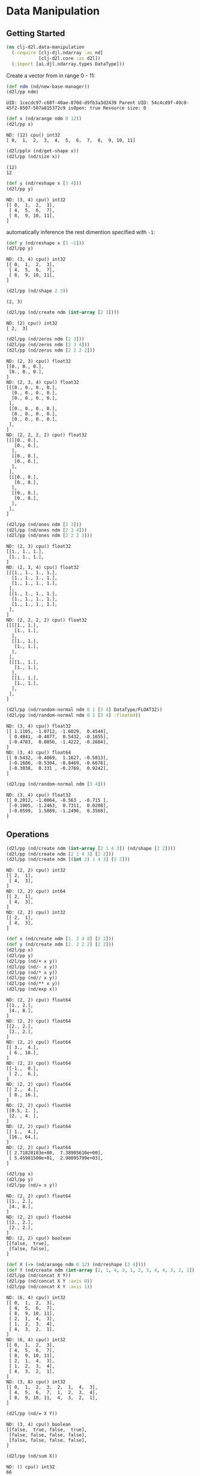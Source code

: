 #+PROPERTY: header-args    :tangle src/clj_d2l/data_manipulation.clj
* Data Manipulation

** Getting Started

#+begin_src clojure :results silent
(ns clj-d2l.data-manipulation
  (:require [clj-djl.ndarray :as nd]
            [clj-d2l.core :as d2l])
  (:import [ai.djl.ndarray.types DataType]))
#+end_src

Create a vector from in range 0 - 11:

#+begin_src clojure :results output :exports both
(def ndm (nd/new-base-manager))
(d2l/pp ndm)
#+end_src

#+RESULTS:
: UID: 1cecdc97-c60f-40ae-870d-d9fb3a3d2439 Parent UID: 54c4cd9f-49c0-45f2-8507-507a815372c9 isOpen: true Resource size: 0

#+begin_src clojure :results output :exports both
(def x (nd/arange ndm 0 12))
(d2l/pp x)
#+end_src

#+RESULTS:
: ND: (12) cpu() int32
: [ 0,  1,  2,  3,  4,  5,  6,  7,  8,  9, 10, 11]

#+begin_src clojure :results output :exports both
(d2l/ppln (nd/get-shape x))
(d2l/pp (nd/size x))
#+end_src

#+RESULTS:
: (12)
: 12

#+begin_src clojure :results output :exports both
(def y (nd/reshape x [3 4]))
(d2l/pp y)
#+end_src

#+RESULTS:
: ND: (3, 4) cpu() int32
: [[ 0,  1,  2,  3],
:  [ 4,  5,  6,  7],
:  [ 8,  9, 10, 11],
: ]


automatically inference the rest dimention specified with =-1=:

#+begin_src clojure :results output :exports both
(def y (nd/reshape x [3 -1]))
(d2l/pp y)
#+end_src

#+RESULTS:
: ND: (3, 4) cpu() int32
: [[ 0,  1,  2,  3],
:  [ 4,  5,  6,  7],
:  [ 8,  9, 10, 11],
: ]


#+begin_src clojure :results output :exports both
(d2l/pp (nd/shape 2 3))
#+end_src

#+RESULTS:
: (2, 3)

#+begin_src clojure :results output :exports both
(d2l/pp (nd/create ndm (int-array [2 3])))
#+end_src

#+RESULTS:
: ND: (2) cpu() int32
: [ 2,  3]

#+begin_src clojure :results output :exports both
(d2l/pp (nd/zeros ndm [2 3]))
(d2l/pp (nd/zeros ndm [2 3 4]))
(d2l/pp (nd/zeros ndm [2 2 2 2]))
#+end_src

#+RESULTS:
#+begin_example
ND: (2, 3) cpu() float32
[[0., 0., 0.],
 [0., 0., 0.],
]
ND: (2, 3, 4) cpu() float32
[[[0., 0., 0., 0.],
  [0., 0., 0., 0.],
  [0., 0., 0., 0.],
 ],
 [[0., 0., 0., 0.],
  [0., 0., 0., 0.],
  [0., 0., 0., 0.],
 ],
]
ND: (2, 2, 2, 2) cpu() float32
[[[[0., 0.],
   [0., 0.],
  ],
  [[0., 0.],
   [0., 0.],
  ],
 ],
 [[[0., 0.],
   [0., 0.],
  ],
  [[0., 0.],
   [0., 0.],
  ],
 ],
]
#+end_example

#+begin_src clojure :results output :exports both
(d2l/pp (nd/ones ndm [2 3]))
(d2l/pp (nd/ones ndm [2 3 4]))
(d2l/pp (nd/ones ndm [2 2 2 2]))
#+end_src

#+RESULTS:
#+begin_example
ND: (2, 3) cpu() float32
[[1., 1., 1.],
 [1., 1., 1.],
]
ND: (2, 3, 4) cpu() float32
[[[1., 1., 1., 1.],
  [1., 1., 1., 1.],
  [1., 1., 1., 1.],
 ],
 [[1., 1., 1., 1.],
  [1., 1., 1., 1.],
  [1., 1., 1., 1.],
 ],
]
ND: (2, 2, 2, 2) cpu() float32
[[[[1., 1.],
   [1., 1.],
  ],
  [[1., 1.],
   [1., 1.],
  ],
 ],
 [[[1., 1.],
   [1., 1.],
  ],
  [[1., 1.],
   [1., 1.],
  ],
 ],
]
#+end_example


#+begin_src clojure :results output :exports both
(d2l/pp (nd/random-normal ndm 0 1 [3 4] DataType/FLOAT32))
(d2l/pp (nd/random-normal ndm 0 1 [3 4] :float64))
#+end_src

#+RESULTS:
#+begin_example
ND: (3, 4) cpu() float32
[[ 1.1105, -1.0712, -1.6029,  0.4544],
 [ 0.4841, -0.4077,  0.5432, -0.1655],
 [-0.4783,  0.0856, -1.4222, -0.2684],
]
ND: (3, 4) cpu() float64
[[ 0.5432, -0.4869,  1.1627, -0.5813],
 [-0.1686, -0.5304, -0.8469, -0.6678],
 [-0.3038,  0.331 , -0.2769,  0.9242],
]
#+end_example

#+begin_src clojure :results output :exports both
(d2l/pp (nd/random-normal ndm [3 4]))
#+end_src

#+RESULTS:
: ND: (3, 4) cpu() float32
: [[ 0.2012, -1.0064, -0.563 , -0.715 ],
:  [-0.1005, -1.2463,  0.7311,  0.0208],
:  [-0.0599,  1.5089, -1.2496,  0.3568],
: ]

** Operations

#+begin_src clojure :results output :exports both
(d2l/pp (nd/create ndm (int-array [2 1 4 3]) (nd/shape [2 2])))
(d2l/pp (nd/create ndm [2 1 4 3] [2 2]))
(d2l/pp (nd/create ndm [(int 2) 1 4 3] [2 2]))
#+end_src

#+RESULTS:
#+begin_example
ND: (2, 2) cpu() int32
[[ 2,  1],
 [ 4,  3],
]
ND: (2, 2) cpu() int64
[[ 2,  1],
 [ 4,  3],
]
ND: (2, 2) cpu() int32
[[ 2,  1],
 [ 4,  3],
]
#+end_example

#+begin_src clojure :results output :exports both
(def x (nd/create ndm [1. 2 4 8] [2 2]))
(def y (nd/create ndm [2. 2 2 2] [2 2]))
(d2l/pp x)
(d2l/pp y)
(d2l/pp (nd/+ x y))
(d2l/pp (nd/- x y))
(d2l/pp (nd/* x y))
(d2l/pp (nd// x y))
(d2l/pp (nd/** x y))
(d2l/pp (nd/exp x))
#+end_src


#+RESULTS:
#+begin_example
ND: (2, 2) cpu() float64
[[1., 2.],
 [4., 8.],
]
ND: (2, 2) cpu() float64
[[2., 2.],
 [2., 2.],
]
ND: (2, 2) cpu() float64
[[ 3.,  4.],
 [ 6., 10.],
]
ND: (2, 2) cpu() float64
[[-1.,  0.],
 [ 2.,  6.],
]
ND: (2, 2) cpu() float64
[[ 2.,  4.],
 [ 8., 16.],
]
ND: (2, 2) cpu() float64
[[0.5, 1. ],
 [2. , 4. ],
]
ND: (2, 2) cpu() float64
[[ 1.,  4.],
 [16., 64.],
]
ND: (2, 2) cpu() float64
[[ 2.71828183e+00,  7.38905610e+00],
 [ 5.45981500e+01,  2.98095799e+03],
]
#+end_example

#+begin_src clojure :results output :exports both
(d2l/pp x)
(d2l/pp y)
(d2l/pp (nd/= x y))
#+end_src

#+RESULTS:
#+begin_example
ND: (2, 2) cpu() float64
[[1., 2.],
 [4., 8.],
]
ND: (2, 2) cpu() float64
[[2., 2.],
 [2., 2.],
]
ND: (2, 2) cpu() boolean
[[false,  true],
 [false, false],
]
#+end_example

#+begin_src clojure :results output :exports both
(def X (-> (nd/arange ndm 0 12) (nd/reshape [3 4])))
(def Y (nd/create ndm (int-array [2, 1, 4, 3, 1, 2, 3, 4, 4, 3, 2, 1]) [3 4]))
(d2l/pp (nd/concat X Y))
(d2l/pp (nd/concat X Y :axis 0))
(d2l/pp (nd/concat X Y :axis 1))
#+end_src

#+RESULTS:
#+begin_example
ND: (6, 4) cpu() int32
[[ 0,  1,  2,  3],
 [ 4,  5,  6,  7],
 [ 8,  9, 10, 11],
 [ 2,  1,  4,  3],
 [ 1,  2,  3,  4],
 [ 4,  3,  2,  1],
]
ND: (6, 4) cpu() int32
[[ 0,  1,  2,  3],
 [ 4,  5,  6,  7],
 [ 8,  9, 10, 11],
 [ 2,  1,  4,  3],
 [ 1,  2,  3,  4],
 [ 4,  3,  2,  1],
]
ND: (3, 8) cpu() int32
[[ 0,  1,  2,  3,  2,  1,  4,  3],
 [ 4,  5,  6,  7,  1,  2,  3,  4],
 [ 8,  9, 10, 11,  4,  3,  2,  1],
]
#+end_example

#+begin_src clojure :results output :exports both
(d2l/pp (nd/= X Y))
#+end_src

#+RESULTS:
: ND: (3, 4) cpu() boolean
: [[false,  true, false,  true],
:  [false, false, false, false],
:  [false, false, false, false],
: ]

#+begin_src clojure :results output :exports both
(d2l/pp (nd/sum X))
#+end_src

#+RESULTS:
: ND: () cpu() int32
: 66

** Broadcasting Mechanism

#+begin_src clojure :results output :exports both
(def a (-> (nd/arange ndm 3) (nd/reshape [3 1])))
(d2l/pp a)
(def b (-> (nd/arange ndm 2) (nd/reshape [1 2])))
(d2l/pp b)
(d2l/pp (nd/+ a b))
#+end_src

#+RESULTS:
#+begin_example
ND: (3, 1) cpu() int32
[[ 0],
 [ 1],
 [ 2],
]
ND: (1, 2) cpu() int32
[[ 0,  1],
]
ND: (3, 2) cpu() int32
[[ 0,  1],
 [ 1,  2],
 [ 2,  3],
]
#+end_example


** Indexing and Slicing

#+begin_src clojure :results output :exports both
(d2l/pp X)
(d2l/pp (nd/get X "-1"))
(d2l/pp (nd/get X "1:3"))
(d2l/pp (nd/set X "1,2" 9))
(d2l/pp (nd/set X "0:2,:" 12))
#+end_src

#+RESULTS:
#+begin_example
ND: (3, 4) cpu() int32
[[ 0,  1,  2,  3],
 [ 4,  5,  6,  7],
 [ 8,  9, 10, 11],
]
ND: (4) cpu() int32
[ 8,  9, 10, 11]
ND: (2, 4) cpu() int32
[[ 4,  5,  6,  7],
 [ 8,  9, 10, 11],
]
ND: (3, 4) cpu() int32
[[ 0,  1,  2,  3],
 [ 4,  5,  9,  7],
 [ 8,  9, 10, 11],
]
ND: (3, 4) cpu() int32
[[12, 12, 12, 12],
 [12, 12, 12, 12],
 [ 8,  9, 10, 11],
]
#+end_example


** Saving Memory

#+begin_src clojure :results output :exports both
(def original (nd/zeros ndm (nd/get-shape X)))
(def actual (nd/+ original X))
(d2l/pp original)
(d2l/pp actual)
(println (identical? original actual))
(def copy (nd/+! original X))
(d2l/pp original)
(d2l/pp copy)
(println (identical? original copy))
#+end_src

#+RESULTS:
#+begin_example
ND: (3, 4) cpu() float32
[[0., 0., 0., 0.],
 [0., 0., 0., 0.],
 [0., 0., 0., 0.],
]
ND: (3, 4) cpu() float32
[[12., 12., 12., 12.],
 [12., 12., 12., 12.],
 [ 8.,  9., 10., 11.],
]
false
ND: (3, 4) cpu() float32
[[12., 12., 12., 12.],
 [12., 12., 12., 12.],
 [ 8.,  9., 10., 11.],
]
ND: (3, 4) cpu() float32
[[12., 12., 12., 12.],
 [12., 12., 12., 12.],
 [ 8.,  9., 10., 11.],
]
true
#+end_example

#+begin_src clojure :results output :exports both
(def original (nd/zeros-like X))
(def actual (nd/+ original X))
(d2l/pp original)
(d2l/pp actual)
(println (identical? original actual))
(def copy (nd/+! original X))
(d2l/pp original)
(d2l/pp copy)
(println (identical? original copy))
#+end_src

#+RESULTS:
#+begin_example
ND: (3, 4) cpu() int32
[[ 0,  0,  0,  0],
 [ 0,  0,  0,  0],
 [ 0,  0,  0,  0],
]
ND: (3, 4) cpu() int32
[[12, 12, 12, 12],
 [12, 12, 12, 12],
 [ 8,  9, 10, 11],
]
false
ND: (3, 4) cpu() int32
[[12, 12, 12, 12],
 [12, 12, 12, 12],
 [ 8,  9, 10, 11],
]
ND: (3, 4) cpu() int32
[[12, 12, 12, 12],
 [12, 12, 12, 12],
 [ 8,  9, 10, 11],
]
true
#+end_example

** Conversion to Other Clojure Objects

#+begin_src clojure :results output :exports both

(d2l/ppln (type (nd/to-vec X)))
(d2l/ppln (nd/to-vec X))
(d2l/ppln (type (nd/to-array X)))
(d2l/ppln (type X))
(d2l/pp X)
#+end_src

#+RESULTS:
: class clojure.lang.PersistentVector
: [12 12 12 12 12 12 12 12 8 9 10 11]
: class [Ljava.lang.Integer;
: class ai.djl.mxnet.engine.MxNDArray
: ND: (3, 4) cpu() int32
: [[12, 12, 12, 12],
:  [12, 12, 12, 12],
:  [ 8,  9, 10, 11],
: ]

To convert a size-1 tensor to a scalar

#+begin_src clojure :results output :exports both
(def a (nd/create ndm [3.5]))
(d2l/pp a)
(println (nd/get-element a))
#+end_src

#+RESULTS:
: ND: (1) cpu() float64
: [3.5]
: 3.5
